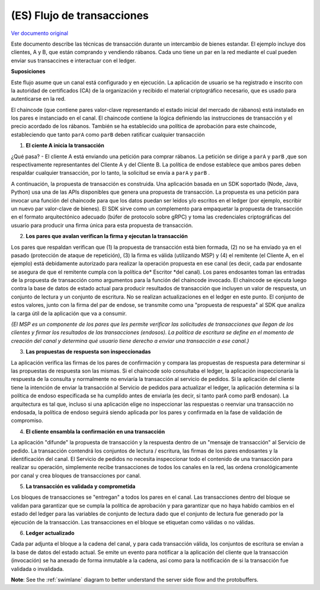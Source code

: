 (ES) Flujo de transacciones
================
`Ver documento original
<http://hyperledger-fabric.readthedocs.io/en/release/txflow.html>`__ 

Este documento describe las técnicas de transacción durante un intercambio de bienes estandar. El ejemplo incluye dos clientes, A y B, que están comprando y vendiendo rábanos. Cada uno tiene un par en la red mediante el cual pueden enviar sus transaccines e interactuar con el ledger.

.. image:: images/step0.png

**Suposiciones**

Este flujo asume que un canal está configurado y en ejecución. La aplicación de usuario se ha registrado e inscrito con la autoridad de certificados (CA) de la organización y recibido el material criptográfico necesario, que es usado para autenticarse en la red.

El chaincode (que contiene pares valor-clave representando el estado inicial del mercado de rábanos) está instalado en los pares e instanciado en el canal. El chaincode contiene la lógica definiendo las instrucciones de transacción y el precio acordado de los rábanos. También se ha establecido una política de aprobación para este chaincode, estableciendo que tanto ``parA`` como ``parB`` deben ratificar cualquier transacción

.. image:: images/step1.png

1. **El ciente A inicia la transacción**

¿Qué pasa? - El cliente A está enviando una petición para comprar rábanos. La petición se dirige a ``parA`` y ``parB`` ,que son respectivamente representantes del Cliente A y del Cliente B. La política de endose establece que ambos pares deben respaldar cualquier transacción, por lo tanto, la solicitud se envía a ``parA`` y ``parB`` .

A continuación, la propuesta de transacción es construida. Una aplicación basada en un SDK soportado (Node, Java, Python) usa una de las APIs disponibles que genera una propuesta de transacción. La propuesta es una petición para invocar una función del chaincode para que los datos puedan ser leidos y/o escritos en el ledger (por ejemplo, escribir un nuevo par valor-clave de bienes). El SDK sirve como un complemento para empaquetar la propuesta de transacción  en el formato arquitectónico adecuado (búfer de protocolo sobre gRPC) y toma las credenciales criptográficas del usuario para producir una firma única para esta propuesta de transacción.

.. image:: images/step2.png

2. **Los pares que avalan verifican la firma y ejecutan la transacción**

Los pares que respaldan verifican que (1) la propuesta de transacción está bien formada, (2) no se ha enviado ya en el pasado (protección de ataque de repetición), (3) la firma es válida (utilizando MSP) y (4) el remitente (el Cliente A, en el ejemplo) está debidamente autorizado para realizar la operación propuesta en ese canal (es decir, cada par endosante se asegura de que el remitente cumpla con la política de* Escritor *del canal). Los pares endosantes toman las entradas de la propuesta de transacción como argumentos para la función del chaincode invocado. El chaincode se ejecuta luego contra la base de datos de estado actual para producir resultados de transacción que incluyen un valor de respuesta, un conjunto de lectura y un conjunto de escritura. No se realizan actualizaciones en el ledger en este punto. El conjunto de estos valores, junto con la firma del par de endose, se transmite como una "propuesta de respuesta" al SDK que analiza la carga útil de la aplicación que va a consumir.

*{El MSP es un componente de los pares que les permite verificar las solicitudes de transacciones que llegan de los clientes y firmar los resultados de las transacciones (endosos). La política de escritura se define en el momento de creación del canal y determina qué usuario tiene derecho a enviar una transacción a ese canal.}*

.. image:: images/step3.png

3. **Las propuestas de respuesta son inspeccionadas**

La aplicación verifica las firmas de los pares de confirmación y compara las propuestas de respuesta para determinar si las propuestas de respuesta son las mismas. Si el chaincode solo consultaba el ledger, la aplicación inspeccionaría la respuesta de la consulta y normalmente no enviaría la transacción al servicio de pedidos. Si la aplicación del cliente tiene la intención de enviar la transacción al Servicio de pedidos para actualizar el ledger, la aplicación determina si la política de endoso especificada se ha cumplido antes de enviarla (es decir, si tanto parA como parB endosan). La arquitectura es tal que, incluso si una aplicación elige no inspeccionar las respuestas o reenviar una transacción no endosada, la política de endoso seguirá siendo aplicada por los pares y confirmada en la fase de validación de compromiso.

.. image:: images/step4.png

4. **El cliente ensambla la confirmación en una transacción**

La aplicación "difunde" la propuesta de transacción y la respuesta dentro de un "mensaje de transacción" al Servicio de pedido. La transacción contendrá los conjuntos de lectura / escritura, las firmas de los pares endosantes y la identificación del canal. El Servicio de pedidos no necesita inspeccionar todo el contenido de una transacción para realizar su operación, simplemente recibe transacciones de todos los canales en la red, las ordena cronológicamente por canal y crea bloques de transacciones por canal.

.. image:: images/step5.png

5. **La transacción es validada y comprometida**

Los bloques de transacciones se "entregan" a todos los pares en el canal. Las transacciones dentro del bloque se validan para garantizar que se cumpla la política de aprobación y para garantizar que no haya habido cambios en el estado del ledger para las variables de conjunto de lectura dado que el conjunto de lectura fue generado por la ejecución de la transacción. Las transacciones en el bloque se etiquetan como válidas o no válidas.

.. image:: images/step6.png

6. **Ledger actualizado**

Cada par adjunta el bloque a la cadena del canal, y para cada transacción válida, los conjuntos de escritura se envían a la base de datos del estado actual. Se emite un evento para notificar a la aplicación del cliente que la transacción (invocación) se ha anexado de forma inmutable a la cadena, así como para la notificación de si la transacción fue validada o invalidada.

**Note**: See the :ref:`swimlane` diagram to better understand the server side flow and the
protobuffers.

.. Licensed under Creative Commons Attribution 4.0 International License
   https://creativecommons.org/licenses/by/4.0/
